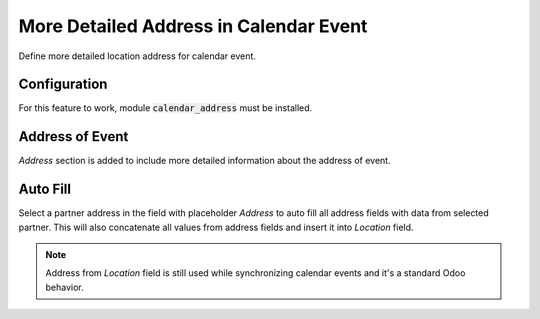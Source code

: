 =======================================
More Detailed Address in Calendar Event
=======================================

Define more detailed location address for calendar event.

Configuration
=============

For this feature to work, module :code:`calendar_address` must be
installed.

Address of Event
================

*Address* section is added to include more detailed information about
the address of event.

.. image:: media/calendar_address.png
    :align: center

Auto Fill
=========

Select a partner address in the field with placeholder *Address* to auto
fill all address fields with data from selected partner. This will also
concatenate all values from address fields and insert it into *Location*
field.

.. note::
    Address from *Location* field is still used while synchronizing
    calendar events and it's a standard Odoo behavior.
